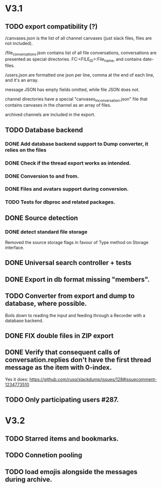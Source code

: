 * V3.1
** TODO export compatibility (?)
  /canvases.json is the list of all channel canvases (just slack files, files
  are not included).

  /file_conversations.json contains list of all file conversations,
  conversations are presented as special directories. FC:<FILE_ID>:File_name,
  and contains date-files.

  /users.json are formatted one json per line, comma at the end of each line,
  and it's an array.

  message JSON has empty fields omitted, while file JSON does not.

  channel directories have a special "canvases_in_conversation.json" file that
  contains canvases in the channel as an array of files.

  archived channels are included in the export.

** TODO Database backend
*** DONE Add database backend support to Dump converter, it relies on the files
*** DONE Check if the thread export works as intended.
*** DONE Conversion to and from.
   CLOSED: [2025-03-11 Tue 20:53]
*** DONE Files and avatars support during conversion.
   CLOSED: [2025-03-14 Fri 21:33]
*** TODO Tests for dbproc and related packages.
** DONE Source detection
   CLOSED: [2025-03-14 Fri 21:34]
*** DONE detect standard file storage
   CLOSED: [2025-03-14 Fri 21:34]
   Removed the source storage flags in favour of Type method on Storage
   interface.
** DONE Universal search controller + tests
  CLOSED: [2025-03-14 Fri 21:34]
** DONE Export in db format missing "members".
** TODO Converter from export and dump to database, where possible.
   Boils down to reading the input and feeding through a Recorder with
   a database backend.
** DONE FIX double files in ZIP export
   CLOSED: [2025-03-16 Sun 10:49]
** DONE Verify that consequent calls of conversation.replies don't have the first thread message as the item with 0-index.
   CLOSED: [2025-03-16 Sun 22:01]
   Yes it does: https://github.com/rusq/slackdump/issues/128#issuecomment-1234773510
** TODO Only participating users #287.
* V3.2
** TODO Starred items and bookmarks.
** TODO Connetion pooling
** TODO load emojis alongside the messages during archive.

